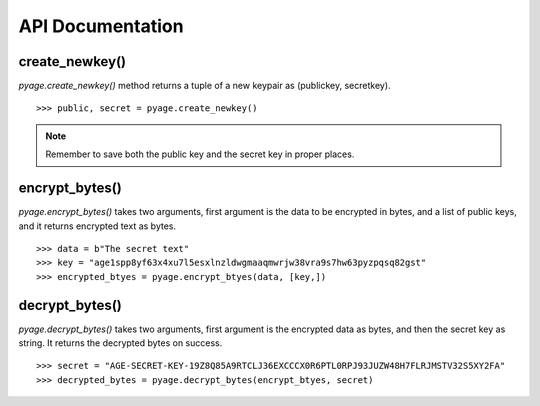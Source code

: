 API Documentation
==================


create_newkey()
----------------


`pyage.create_newkey()` method returns a tuple of a new keypair as (publickey, secretkey).

::

        >>> public, secret = pyage.create_newkey()

.. note:: Remember to save both the public key and the secret key in proper places.

encrypt_bytes()
---------------

`pyage.encrypt_bytes()` takes two arguments, first argument is the data to be encrypted in bytes, and a list of
public keys, and it returns encrypted text as bytes.

::

        >>> data = b"The secret text"
        >>> key = "age1spp8yf63x4xu7l5esxlnzldwgmaaqmwrjw38vra9s7hw63pyzpqsq82gst"
        >>> encrypted_btyes = pyage.encrypt_btyes(data, [key,])


decrypt_bytes()
---------------- 

`pyage.decrypt_bytes()` takes two arguments, first argument is the encrypted data as bytes, and then the secret key as string.
It returns the decrypted bytes on success.

::

        >>> secret = "AGE-SECRET-KEY-19Z8Q85A9RTCLJ36EXCCCX0R6PTL0RPJ93JUZW48H7FLRJMSTV32S5XY2FA"
        >>> decrypted_bytes = pyage.decrypt_bytes(encrypt_btyes, secret)

